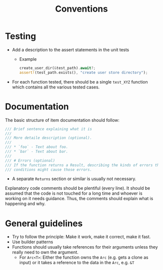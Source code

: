 #+title: Conventions

* Testing

- Add a description to the assert statements in the unit tests
  - Example
    #+begin_src rust
    create_user_dir(&test_path).await?;
    assert!(test_path.exists(), "create user store directory");
    #+end_src
- For each function tested, there should be a single ~test_XYZ~ function which
  contains all the various tested cases.

* Documentation

The basic structure of item documentation should follow:
#+begin_src rust
/// Brief sentence explaining what it is
///
/// More detaile description (optional).
///
/// * `foo` - Text about foo.
/// * `bar` - Text about bar.
///
/// # Errors (optional)
/// If the function returns a Result, describing the kinds of errors that might occur and what
/// conditions might cause those errors.
#+end_src
- A separate ~Returns~ section or similar is usually not necessary.

Explanatory code comments should be plentiful (every line). It should be assumed
that the code is not touched for a long time and whoever is working on it needs
guidance. Thus, the comments should explain what is happening and why.

* General guidelines

- Try to follow the principle: Make it work, make it correct, make it fast.
- Use builder patterns
- Functions should usually take references for their arguments unless they
  really need to own the argument.
  - For ~Arc<T>~: Either the function owns the ~Arc~ (e.g. gets a clone as
    input) or it takes a reference to the data in the ~Arc~, e.g. ~&T~
